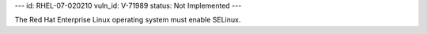 ---
id: RHEL-07-020210
vuln_id: V-71989
status: Not Implemented
---

The Red Hat Enterprise Linux operating system must enable SELinux.

